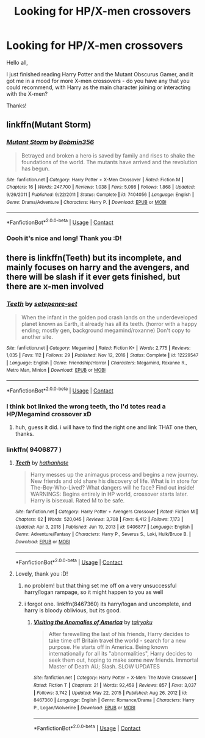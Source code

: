 #+TITLE: Looking for HP/X-men crossovers

* Looking for HP/X-men crossovers
:PROPERTIES:
:Author: Yumehayla
:Score: 6
:DateUnix: 1608915563.0
:DateShort: 2020-Dec-25
:FlairText: Request
:END:
Hello all,

I just finished reading Harry Potter and the Mutant Obscurus Gamer, and it got me in a mood for more X-men crossovers - do you have any that you could recommend, with Harry as the main character joining or interacting with the X-men?

Thanks!


** linkffn(Mutant Storm)
:PROPERTIES:
:Author: Omeganian
:Score: 3
:DateUnix: 1608919175.0
:DateShort: 2020-Dec-25
:END:

*** [[https://www.fanfiction.net/s/7404056/1/][*/Mutant Storm/*]] by [[https://www.fanfiction.net/u/777540/Bobmin356][/Bobmin356/]]

#+begin_quote
  Betrayed and broken a hero is saved by family and rises to shake the foundations of the world. The mutants have arrived and the revolution has begun.
#+end_quote

^{/Site/:} ^{fanfiction.net} ^{*|*} ^{/Category/:} ^{Harry} ^{Potter} ^{+} ^{X-Men} ^{Crossover} ^{*|*} ^{/Rated/:} ^{Fiction} ^{M} ^{*|*} ^{/Chapters/:} ^{16} ^{*|*} ^{/Words/:} ^{247,700} ^{*|*} ^{/Reviews/:} ^{1,038} ^{*|*} ^{/Favs/:} ^{5,098} ^{*|*} ^{/Follows/:} ^{1,868} ^{*|*} ^{/Updated/:} ^{9/26/2011} ^{*|*} ^{/Published/:} ^{9/22/2011} ^{*|*} ^{/Status/:} ^{Complete} ^{*|*} ^{/id/:} ^{7404056} ^{*|*} ^{/Language/:} ^{English} ^{*|*} ^{/Genre/:} ^{Drama/Adventure} ^{*|*} ^{/Characters/:} ^{Harry} ^{P.} ^{*|*} ^{/Download/:} ^{[[http://www.ff2ebook.com/old/ffn-bot/index.php?id=7404056&source=ff&filetype=epub][EPUB]]} ^{or} ^{[[http://www.ff2ebook.com/old/ffn-bot/index.php?id=7404056&source=ff&filetype=mobi][MOBI]]}

--------------

*FanfictionBot*^{2.0.0-beta} | [[https://github.com/FanfictionBot/reddit-ffn-bot/wiki/Usage][Usage]] | [[https://www.reddit.com/message/compose?to=tusing][Contact]]
:PROPERTIES:
:Author: FanfictionBot
:Score: 1
:DateUnix: 1608919198.0
:DateShort: 2020-Dec-25
:END:


*** Oooh it's nice and long! Thank you :D!
:PROPERTIES:
:Author: Yumehayla
:Score: 1
:DateUnix: 1608926936.0
:DateShort: 2020-Dec-25
:END:


** there is linkffn(Teeth) but its incomplete, and mainly focuses on harry and the avengers, and there will be slash if it ever gets finished, but there are x-men involved
:PROPERTIES:
:Author: rabid_potterhead
:Score: 1
:DateUnix: 1611902260.0
:DateShort: 2021-Jan-29
:END:

*** [[https://www.fanfiction.net/s/12229547/1/][*/Teeth/*]] by [[https://www.fanfiction.net/u/7450171/setepenre-set][/setepenre-set/]]

#+begin_quote
  When the infant in the golden pod crash lands on the underdeveloped planet known as Earth, it already has all its teeth. (horror with a happy ending; mostly gen, background megamind/roxanne) Don't copy to another site.
#+end_quote

^{/Site/:} ^{fanfiction.net} ^{*|*} ^{/Category/:} ^{Megamind} ^{*|*} ^{/Rated/:} ^{Fiction} ^{K+} ^{*|*} ^{/Words/:} ^{2,775} ^{*|*} ^{/Reviews/:} ^{1,035} ^{*|*} ^{/Favs/:} ^{112} ^{*|*} ^{/Follows/:} ^{29} ^{*|*} ^{/Published/:} ^{Nov} ^{12,} ^{2016} ^{*|*} ^{/Status/:} ^{Complete} ^{*|*} ^{/id/:} ^{12229547} ^{*|*} ^{/Language/:} ^{English} ^{*|*} ^{/Genre/:} ^{Friendship/Horror} ^{*|*} ^{/Characters/:} ^{Megamind,} ^{Roxanne} ^{R.,} ^{Metro} ^{Man,} ^{Minion} ^{*|*} ^{/Download/:} ^{[[http://www.ff2ebook.com/old/ffn-bot/index.php?id=12229547&source=ff&filetype=epub][EPUB]]} ^{or} ^{[[http://www.ff2ebook.com/old/ffn-bot/index.php?id=12229547&source=ff&filetype=mobi][MOBI]]}

--------------

*FanfictionBot*^{2.0.0-beta} | [[https://github.com/FanfictionBot/reddit-ffn-bot/wiki/Usage][Usage]] | [[https://www.reddit.com/message/compose?to=tusing][Contact]]
:PROPERTIES:
:Author: FanfictionBot
:Score: 1
:DateUnix: 1611902287.0
:DateShort: 2021-Jan-29
:END:


*** I think bot linked the wrong teeth, tho I'd totes read a HP/Megamind crossover xD
:PROPERTIES:
:Author: Yumehayla
:Score: 1
:DateUnix: 1611902524.0
:DateShort: 2021-Jan-29
:END:

**** huh, guess it did. i will have to find the right one and link THAT one then, thanks.
:PROPERTIES:
:Author: rabid_potterhead
:Score: 1
:DateUnix: 1611924339.0
:DateShort: 2021-Jan-29
:END:


*** linkffn( 9406877 )
:PROPERTIES:
:Author: rabid_potterhead
:Score: 1
:DateUnix: 1611924381.0
:DateShort: 2021-Jan-29
:END:

**** [[https://www.fanfiction.net/s/9406877/1/][*/Teeth/*]] by [[https://www.fanfiction.net/u/3891671/hathanhate][/hathanhate/]]

#+begin_quote
  Harry messes up the animagus process and begins a new journey. New friends and old share his discovery of life. What is in store for The-Boy-Who-Lived? What dangers will he face? Find out inside! WARNINGS: Begins entirely in HP world, crossover starts later. Harry is bisexual. Rated M to be safe.
#+end_quote

^{/Site/:} ^{fanfiction.net} ^{*|*} ^{/Category/:} ^{Harry} ^{Potter} ^{+} ^{Avengers} ^{Crossover} ^{*|*} ^{/Rated/:} ^{Fiction} ^{M} ^{*|*} ^{/Chapters/:} ^{62} ^{*|*} ^{/Words/:} ^{520,045} ^{*|*} ^{/Reviews/:} ^{3,708} ^{*|*} ^{/Favs/:} ^{6,412} ^{*|*} ^{/Follows/:} ^{7,173} ^{*|*} ^{/Updated/:} ^{Apr} ^{3,} ^{2018} ^{*|*} ^{/Published/:} ^{Jun} ^{19,} ^{2013} ^{*|*} ^{/id/:} ^{9406877} ^{*|*} ^{/Language/:} ^{English} ^{*|*} ^{/Genre/:} ^{Adventure/Fantasy} ^{*|*} ^{/Characters/:} ^{Harry} ^{P.,} ^{Severus} ^{S.,} ^{Loki,} ^{Hulk/Bruce} ^{B.} ^{*|*} ^{/Download/:} ^{[[http://www.ff2ebook.com/old/ffn-bot/index.php?id=9406877&source=ff&filetype=epub][EPUB]]} ^{or} ^{[[http://www.ff2ebook.com/old/ffn-bot/index.php?id=9406877&source=ff&filetype=mobi][MOBI]]}

--------------

*FanfictionBot*^{2.0.0-beta} | [[https://github.com/FanfictionBot/reddit-ffn-bot/wiki/Usage][Usage]] | [[https://www.reddit.com/message/compose?to=tusing][Contact]]
:PROPERTIES:
:Author: FanfictionBot
:Score: 1
:DateUnix: 1611924405.0
:DateShort: 2021-Jan-29
:END:


**** Lovely, thank you :D!
:PROPERTIES:
:Author: Yumehayla
:Score: 1
:DateUnix: 1611927536.0
:DateShort: 2021-Jan-29
:END:

***** no problem! but that thing set me off on a very unsuccessful harry/logan rampage, so it might happen to you as well
:PROPERTIES:
:Author: rabid_potterhead
:Score: 1
:DateUnix: 1611953483.0
:DateShort: 2021-Jan-30
:END:


***** i forgot one. linkffn(8467360) its harry/logan and uncomplete, and harry is bloody oblivious, but its good.
:PROPERTIES:
:Author: rabid_potterhead
:Score: 1
:DateUnix: 1611968837.0
:DateShort: 2021-Jan-30
:END:

****** [[https://www.fanfiction.net/s/8467360/1/][*/Visiting the Anomalies of America/*]] by [[https://www.fanfiction.net/u/3461104/tairyoku][/tairyoku/]]

#+begin_quote
  After farewelling the last of his friends, Harry decides to take time off Britain travel the world - search for a new purpose. He starts off in America. Being known internationally for all its "abnormalities", Harry decides to seek them out, hoping to make some new friends. Immortal Master of Death AU; Slash. SLOW UPDATES
#+end_quote

^{/Site/:} ^{fanfiction.net} ^{*|*} ^{/Category/:} ^{Harry} ^{Potter} ^{+} ^{X-Men:} ^{The} ^{Movie} ^{Crossover} ^{*|*} ^{/Rated/:} ^{Fiction} ^{T} ^{*|*} ^{/Chapters/:} ^{21} ^{*|*} ^{/Words/:} ^{92,459} ^{*|*} ^{/Reviews/:} ^{857} ^{*|*} ^{/Favs/:} ^{3,037} ^{*|*} ^{/Follows/:} ^{3,742} ^{*|*} ^{/Updated/:} ^{May} ^{22,} ^{2015} ^{*|*} ^{/Published/:} ^{Aug} ^{26,} ^{2012} ^{*|*} ^{/id/:} ^{8467360} ^{*|*} ^{/Language/:} ^{English} ^{*|*} ^{/Genre/:} ^{Romance/Drama} ^{*|*} ^{/Characters/:} ^{Harry} ^{P.,} ^{Logan/Wolverine} ^{*|*} ^{/Download/:} ^{[[http://www.ff2ebook.com/old/ffn-bot/index.php?id=8467360&source=ff&filetype=epub][EPUB]]} ^{or} ^{[[http://www.ff2ebook.com/old/ffn-bot/index.php?id=8467360&source=ff&filetype=mobi][MOBI]]}

--------------

*FanfictionBot*^{2.0.0-beta} | [[https://github.com/FanfictionBot/reddit-ffn-bot/wiki/Usage][Usage]] | [[https://www.reddit.com/message/compose?to=tusing][Contact]]
:PROPERTIES:
:Author: FanfictionBot
:Score: 1
:DateUnix: 1611968860.0
:DateShort: 2021-Jan-30
:END:
